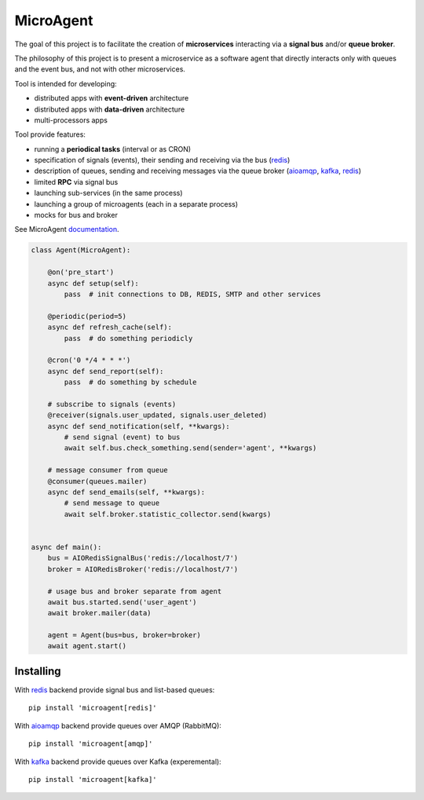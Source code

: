 MicroAgent
==========

.. image:: https://img.shields.io/pypi/v/microagent.svg
   :target: https://pypi.python.org/pypi/microagent

.. image:: https://img.shields.io/pypi/pyversions/microagent.svg
  :target: https://pypi.python.org/pypi/microagent

.. image:: https://img.shields.io/pypi/l/microagent.svg
  :target: https://pypi.python.org/pypi/microagent

.. image:: https://img.shields.io/pypi/status/microagent.svg
  :target: https://pypi.python.org/pypi/microagent

.. image:: https://img.shields.io/pypi/dd/microagent.svg
  :target: https://pypi.python.org/pypi/microagent

.. image:: https://codecov.io/gh/scailer/microagent/branch/master/graph/badge.svg
  :target: https://codecov.io/gh/scailer/microagent

.. image:: https://travis-ci.com/scailer/microagent.svg?branch=master
  :target: https://travis-ci.con/scailer/microagent

.. image:: https://readthedocs.org/projects/microagent/badge/?version=latest&style=flat
  :target: https://microagent.readthedocs.io/


The goal of this project is to facilitate the creation of **microservices**
interacting via a **signal bus** and/or **queue broker**.

The philosophy of this project is to present a microservice as a software agent
that directly interacts only with queues and the event bus, and not with other microservices.

Tool is intended for developing:

* distributed apps with **event-driven** architecture
* distributed apps with **data-driven** architecture
* multi-processors apps 


Tool provide features:

* running a **periodical tasks** (interval or as CRON)
* specification of signals (events), their sending and receiving via the bus (redis_)
* description of queues, sending and receiving messages via the queue broker (aioamqp_, kafka_, redis_)
* limited **RPC** via signal bus
* launching sub-services (in the same process)
* launching a group of microagents (each in a separate process)
* mocks for bus and broker


See MicroAgent documentation_.


.. code-block:: python

    class Agent(MicroAgent):

        @on('pre_start')
        async def setup(self):
            pass  # init connections to DB, REDIS, SMTP and other services

        @periodic(period=5)
        async def refresh_cache(self):
            pass  # do something periodicly

        @cron('0 */4 * * *')
        async def send_report(self):
            pass  # do something by schedule

        # subscribe to signals (events)
        @receiver(signals.user_updated, signals.user_deleted)
        async def send_notification(self, **kwargs):
            # send signal (event) to bus
            await self.bus.check_something.send(sender='agent', **kwargs)

        # message consumer from queue
        @consumer(queues.mailer)
        async def send_emails(self, **kwargs):
            # send message to queue
            await self.broker.statistic_collector.send(kwargs)


    async def main():
        bus = AIORedisSignalBus('redis://localhost/7')
        broker = AIORedisBroker('redis://localhost/7')

        # usage bus and broker separate from agent
        await bus.started.send('user_agent')
        await broker.mailer(data)

        agent = Agent(bus=bus, broker=broker)
        await agent.start()

Installing
----------

With redis_ backend provide signal bus and list-based queues::

    pip install 'microagent[redis]'

With aioamqp_ backend provide queues over AMQP (RabbitMQ)::

    pip install 'microagent[amqp]'

With kafka_ backend provide queues over Kafka (experemental)::

    pip install 'microagent[kafka]'


.. _redis: https://pypi.org/project/redis/
.. _aioamqp: https://pypi.org/project/aioamqp/
.. _kafka: https://pypi.org/project/aiokafka/
.. _documentation: https://microagent.readthedocs.io/
